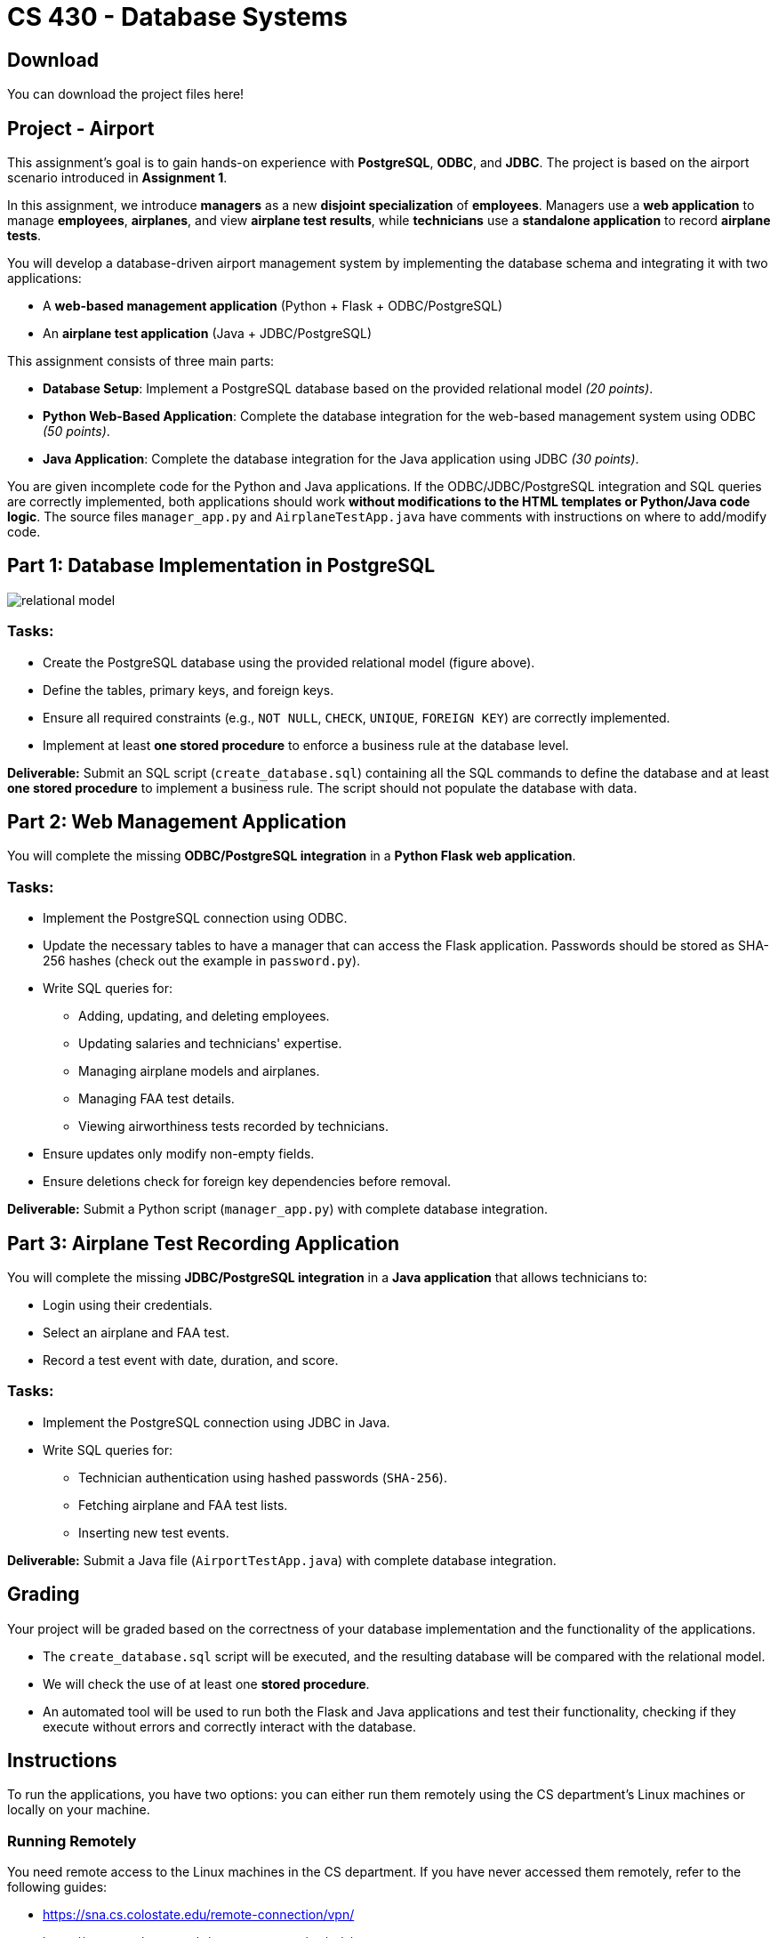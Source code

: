 = CS 430 - Database Systems

== Download

You can download the project files here!

== Project - Airport

This assignment's goal is to gain hands-on experience with *PostgreSQL*, *ODBC*, and *JDBC*. The project is based on the airport scenario introduced in *Assignment 1*.

In this assignment, we introduce *managers* as a new *disjoint specialization* of *employees*. Managers use a *web application* to manage *employees*, *airplanes*, and view *airplane test results*, while *technicians* use a *standalone application* to record *airplane tests*.

You will develop a database-driven airport management system by implementing the database schema and integrating it with two applications:

* A *web-based management application* (Python + Flask + ODBC/PostgreSQL)
* An *airplane test application* (Java + JDBC/PostgreSQL)

This assignment consists of three main parts:

* *Database Setup*: Implement a PostgreSQL database based on the provided relational model _(20 points)_.
* *Python Web-Based Application*: Complete the database integration for the web-based management system using ODBC _(50 points)_.
* *Java Application*: Complete the database integration for the Java application using JDBC _(30 points)_.

You are given incomplete code for the Python and Java applications. If the ODBC/JDBC/PostgreSQL integration and SQL queries are correctly implemented, both applications should work *without modifications to the HTML templates or Python/Java code logic*. The source files `manager_app.py` and `AirplaneTestApp.java` have comments with instructions on where to add/modify code.

== Part 1: Database Implementation in PostgreSQL

image::relational_model.png[]

=== Tasks:
* Create the PostgreSQL database using the provided relational model (figure above).
* Define the tables, primary keys, and foreign keys.
* Ensure all required constraints (e.g., `NOT NULL`, `CHECK`, `UNIQUE`, `FOREIGN KEY`) are correctly implemented.
* Implement at least *one stored procedure* to enforce a business rule at the database level.

*Deliverable:*
Submit an SQL script (`create_database.sql`) containing all the SQL commands to define the database and at least *one stored procedure* to implement a business rule. The script should not populate the database with data.

== Part 2: Web Management Application

You will complete the missing *ODBC/PostgreSQL integration* in a *Python Flask web application*.

=== Tasks:
* Implement the PostgreSQL connection using ODBC.
* Update the necessary tables to have a manager that can access the Flask application. Passwords should be stored as SHA-256 hashes (check out the example in ``password.py``).
* Write SQL queries for:
 ** Adding, updating, and deleting employees.
 ** Updating salaries and technicians' expertise.
 ** Managing airplane models and airplanes.
 ** Managing FAA test details.
 ** Viewing airworthiness tests recorded by technicians.
* Ensure updates only modify non-empty fields.
* Ensure deletions check for foreign key dependencies before removal.

*Deliverable:*
Submit a Python script (`manager_app.py`) with complete database integration.

== Part 3: Airplane Test Recording Application

You will complete the missing *JDBC/PostgreSQL integration* in a *Java application* that allows technicians to:

* Login using their credentials.
* Select an airplane and FAA test.
* Record a test event with date, duration, and score.

=== Tasks:
* Implement the PostgreSQL connection using JDBC in Java.
* Write SQL queries for:
 ** Technician authentication using hashed passwords (`SHA-256`).
 ** Fetching airplane and FAA test lists.
 ** Inserting new test events.

*Deliverable:*
Submit a Java file (`AirportTestApp.java`) with complete database integration.

== Grading

Your project will be graded based on the correctness of your database implementation and the functionality of the applications.

* The `create_database.sql` script will be executed, and the resulting database will be compared with the relational model.

* We will check the use of at least one **stored procedure**.

* An automated tool will be used to run both the Flask and Java applications and test their functionality, checking if they execute without errors and correctly interact with the database.

== Instructions

To run the applications, you have two options: you can either run them remotely using the CS department's Linux machines or locally on your machine.

=== Running Remotely

You need remote access to the Linux machines in the CS department. If you have never accessed them remotely, refer to the following guides:

* https://sna.cs.colostate.edu/remote-connection/vpn/
* https://sna.cs.colostate.edu/remote-connection/ssh/
* https://sna.cs.colostate.edu/remote-connection/gui/

==== Running the Flask app

Once you have SSH access and have copied the project files to the remote machine, navigate to the project directory and execute the following:

 python management_app.py

The Flask application will start and listen on port `5000`.

To access it *locally from your machine*, you must tunnel the remote port `5000` to your local port `5000`. To do so, run the following command on *your local machine*:

 ssh -N -L 5000:localhost:5000 username@machine.cs.colostate.edu

Where *username* is your *CSUID* and *machine* is the hostname of a CS department Linux machine. Now, you can access the Flask application using your local browser:

 http://127.0.0.1:5000

==== Running the Java app

To run the Java app remotely, you need to open a remote desktop session and start the application from the terminal by executing the following:

 java -cp .:postgresql-42.7.5.jar AirplaneTestApp.java

=== Running Locally

If you prefer to run the applications locally, set up a Python virtual environment and install *Flask* and *pyodbc* to run the Flask application. Also, make sure Java is installed to run the Java app. You also need to install and set up the required *PostgreSQL ODBC driver* to work with *pyodbc*. The project files already include the PostgreSQL JDBC Driver.

Then, from your activated Python virtual environment, execute the following command to run the Flask app:

 python management_app.py

You should be able to access the Flask application using your local browser:

 http://127.0.0.1:5000

To compile and run the Java app:

 java -cp .:postgresql-42.7.5.jar AirplaneTestApp.java

In order for the applications to access the database on `faure.cs.colostate.edu`, you need to tunnel the remote port to the local port by executing the following command:

 ssh -N -L 5432:localhost:5432 username@faure.cs.colostate.edu

Where *username* is your CSUID. This command forwards the local port `5432` to the remote database server, allowing both applications to connect to PostgreSQL as if running locally on localhost:5432.
